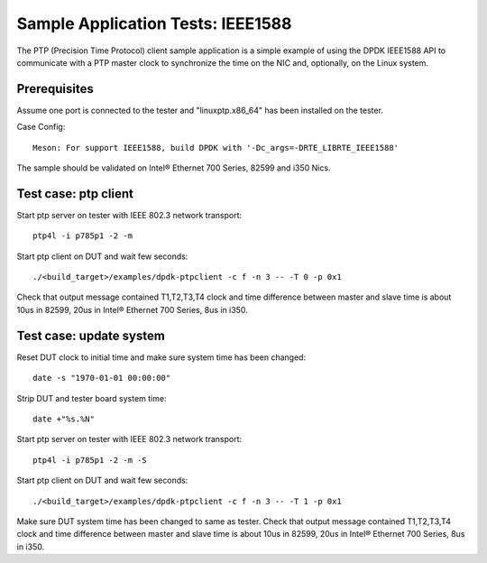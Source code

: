 .. SPDX-License-Identifier: BSD-3-Clause
   Copyright(c) 2017 Intel Corporation

==================================
Sample Application Tests: IEEE1588
==================================

The PTP (Precision Time Protocol) client sample application is a simple 
example of using the DPDK IEEE1588 API to communicate with a PTP master 
clock to synchronize the time on the NIC and, optionally, on the Linux 
system.

Prerequisites
=============
Assume one port is connected to the tester and "linuxptp.x86_64"
has been installed on the tester.

Case Config::

    Meson: For support IEEE1588, build DPDK with '-Dc_args=-DRTE_LIBRTE_IEEE1588'

The sample should be validated on Intel® Ethernet 700 Series, 82599 and i350 Nics.

Test case: ptp client
======================
Start ptp server on tester with IEEE 802.3 network transport::

    ptp4l -i p785p1 -2 -m

Start ptp client on DUT and wait few seconds::

    ./<build_target>/examples/dpdk-ptpclient -c f -n 3 -- -T 0 -p 0x1

Check that output message contained T1,T2,T3,T4 clock and time difference
between master and slave time is about 10us in 82599, 20us in Intel® Ethernet 700 Series,
8us in i350.
   
Test case: update system
========================
Reset DUT clock to initial time and make sure system time has been changed::

    date -s "1970-01-01 00:00:00"    

Strip DUT and tester board system time::

    date +"%s.%N"

Start ptp server on tester with IEEE 802.3 network transport::

    ptp4l -i p785p1 -2 -m -S

Start ptp client on DUT and wait few seconds::

    ./<build_target>/examples/dpdk-ptpclient -c f -n 3 -- -T 1 -p 0x1

Make sure DUT system time has been changed to same as tester.
Check that output message contained T1,T2,T3,T4 clock and time difference
between master and slave time is about 10us in 82599, 20us in Intel® Ethernet 700 Series,
8us in i350.
